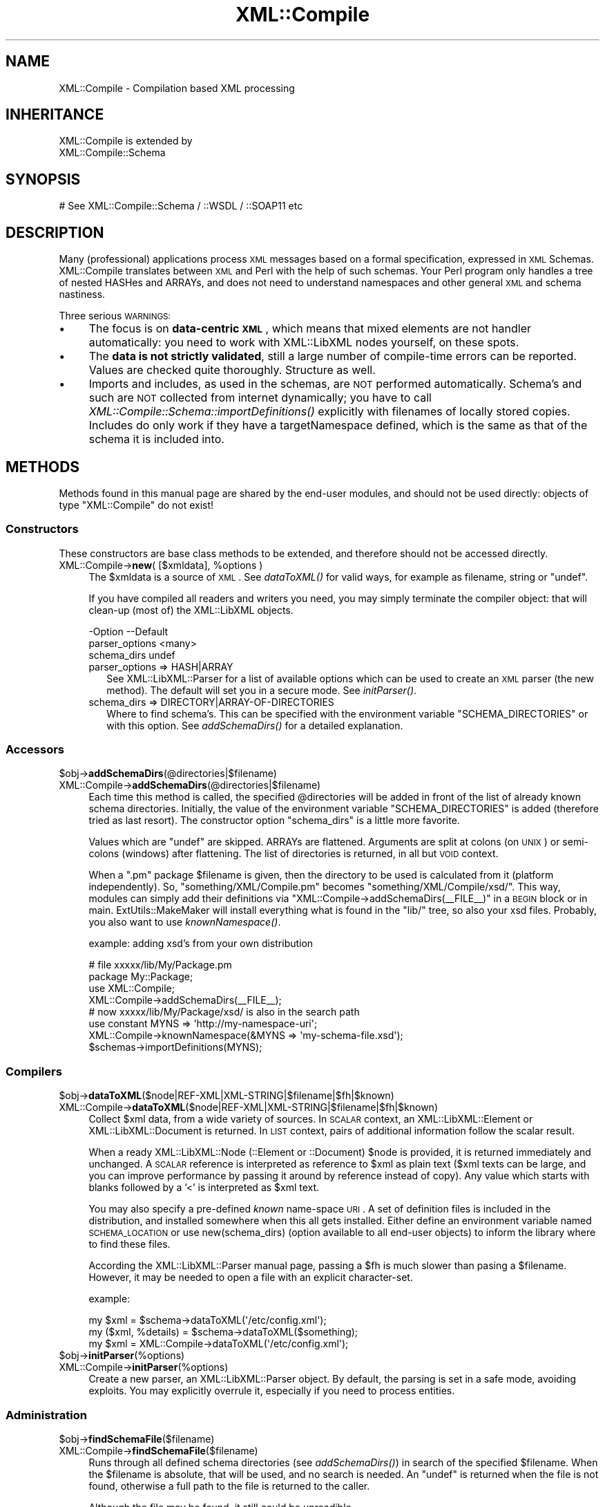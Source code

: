 .\" Automatically generated by Pod::Man 2.23 (Pod::Simple 3.14)
.\"
.\" Standard preamble:
.\" ========================================================================
.de Sp \" Vertical space (when we can't use .PP)
.if t .sp .5v
.if n .sp
..
.de Vb \" Begin verbatim text
.ft CW
.nf
.ne \\$1
..
.de Ve \" End verbatim text
.ft R
.fi
..
.\" Set up some character translations and predefined strings.  \*(-- will
.\" give an unbreakable dash, \*(PI will give pi, \*(L" will give a left
.\" double quote, and \*(R" will give a right double quote.  \*(C+ will
.\" give a nicer C++.  Capital omega is used to do unbreakable dashes and
.\" therefore won't be available.  \*(C` and \*(C' expand to `' in nroff,
.\" nothing in troff, for use with C<>.
.tr \(*W-
.ds C+ C\v'-.1v'\h'-1p'\s-2+\h'-1p'+\s0\v'.1v'\h'-1p'
.ie n \{\
.    ds -- \(*W-
.    ds PI pi
.    if (\n(.H=4u)&(1m=24u) .ds -- \(*W\h'-12u'\(*W\h'-12u'-\" diablo 10 pitch
.    if (\n(.H=4u)&(1m=20u) .ds -- \(*W\h'-12u'\(*W\h'-8u'-\"  diablo 12 pitch
.    ds L" ""
.    ds R" ""
.    ds C` ""
.    ds C' ""
'br\}
.el\{\
.    ds -- \|\(em\|
.    ds PI \(*p
.    ds L" ``
.    ds R" ''
'br\}
.\"
.\" Escape single quotes in literal strings from groff's Unicode transform.
.ie \n(.g .ds Aq \(aq
.el       .ds Aq '
.\"
.\" If the F register is turned on, we'll generate index entries on stderr for
.\" titles (.TH), headers (.SH), subsections (.SS), items (.Ip), and index
.\" entries marked with X<> in POD.  Of course, you'll have to process the
.\" output yourself in some meaningful fashion.
.ie \nF \{\
.    de IX
.    tm Index:\\$1\t\\n%\t"\\$2"
..
.    nr % 0
.    rr F
.\}
.el \{\
.    de IX
..
.\}
.\"
.\" Accent mark definitions (@(#)ms.acc 1.5 88/02/08 SMI; from UCB 4.2).
.\" Fear.  Run.  Save yourself.  No user-serviceable parts.
.    \" fudge factors for nroff and troff
.if n \{\
.    ds #H 0
.    ds #V .8m
.    ds #F .3m
.    ds #[ \f1
.    ds #] \fP
.\}
.if t \{\
.    ds #H ((1u-(\\\\n(.fu%2u))*.13m)
.    ds #V .6m
.    ds #F 0
.    ds #[ \&
.    ds #] \&
.\}
.    \" simple accents for nroff and troff
.if n \{\
.    ds ' \&
.    ds ` \&
.    ds ^ \&
.    ds , \&
.    ds ~ ~
.    ds /
.\}
.if t \{\
.    ds ' \\k:\h'-(\\n(.wu*8/10-\*(#H)'\'\h"|\\n:u"
.    ds ` \\k:\h'-(\\n(.wu*8/10-\*(#H)'\`\h'|\\n:u'
.    ds ^ \\k:\h'-(\\n(.wu*10/11-\*(#H)'^\h'|\\n:u'
.    ds , \\k:\h'-(\\n(.wu*8/10)',\h'|\\n:u'
.    ds ~ \\k:\h'-(\\n(.wu-\*(#H-.1m)'~\h'|\\n:u'
.    ds / \\k:\h'-(\\n(.wu*8/10-\*(#H)'\z\(sl\h'|\\n:u'
.\}
.    \" troff and (daisy-wheel) nroff accents
.ds : \\k:\h'-(\\n(.wu*8/10-\*(#H+.1m+\*(#F)'\v'-\*(#V'\z.\h'.2m+\*(#F'.\h'|\\n:u'\v'\*(#V'
.ds 8 \h'\*(#H'\(*b\h'-\*(#H'
.ds o \\k:\h'-(\\n(.wu+\w'\(de'u-\*(#H)/2u'\v'-.3n'\*(#[\z\(de\v'.3n'\h'|\\n:u'\*(#]
.ds d- \h'\*(#H'\(pd\h'-\w'~'u'\v'-.25m'\f2\(hy\fP\v'.25m'\h'-\*(#H'
.ds D- D\\k:\h'-\w'D'u'\v'-.11m'\z\(hy\v'.11m'\h'|\\n:u'
.ds th \*(#[\v'.3m'\s+1I\s-1\v'-.3m'\h'-(\w'I'u*2/3)'\s-1o\s+1\*(#]
.ds Th \*(#[\s+2I\s-2\h'-\w'I'u*3/5'\v'-.3m'o\v'.3m'\*(#]
.ds ae a\h'-(\w'a'u*4/10)'e
.ds Ae A\h'-(\w'A'u*4/10)'E
.    \" corrections for vroff
.if v .ds ~ \\k:\h'-(\\n(.wu*9/10-\*(#H)'\s-2\u~\d\s+2\h'|\\n:u'
.if v .ds ^ \\k:\h'-(\\n(.wu*10/11-\*(#H)'\v'-.4m'^\v'.4m'\h'|\\n:u'
.    \" for low resolution devices (crt and lpr)
.if \n(.H>23 .if \n(.V>19 \
\{\
.    ds : e
.    ds 8 ss
.    ds o a
.    ds d- d\h'-1'\(ga
.    ds D- D\h'-1'\(hy
.    ds th \o'bp'
.    ds Th \o'LP'
.    ds ae ae
.    ds Ae AE
.\}
.rm #[ #] #H #V #F C
.\" ========================================================================
.\"
.IX Title "XML::Compile 3"
.TH XML::Compile 3 "2016-09-19" "perl v5.12.3" "User Contributed Perl Documentation"
.\" For nroff, turn off justification.  Always turn off hyphenation; it makes
.\" way too many mistakes in technical documents.
.if n .ad l
.nh
.SH "NAME"
XML::Compile \- Compilation based XML processing
.SH "INHERITANCE"
.IX Header "INHERITANCE"
.Vb 2
\& XML::Compile is extended by
\&   XML::Compile::Schema
.Ve
.SH "SYNOPSIS"
.IX Header "SYNOPSIS"
.Vb 1
\& # See XML::Compile::Schema / ::WSDL / ::SOAP11 etc
.Ve
.SH "DESCRIPTION"
.IX Header "DESCRIPTION"
Many (professional) applications process \s-1XML\s0 messages based on a formal
specification, expressed in \s-1XML\s0 Schemas.  XML::Compile translates
between \s-1XML\s0 and Perl with the help of such schemas.  Your Perl program
only handles a tree of nested HASHes and ARRAYs, and does not need to
understand namespaces and other general \s-1XML\s0 and schema nastiness.
.PP
Three serious \s-1WARNINGS:\s0
.IP "\(bu" 4
The focus is on \fBdata-centric \s-1XML\s0\fR, which means that mixed elements
are not handler automatically: you need to work with XML::LibXML nodes
yourself, on these spots.
.IP "\(bu" 4
The \fBdata is not strictly validated\fR, still a large number of
compile-time errors can be reported.  Values are checked quite thoroughly.
Structure as well.
.IP "\(bu" 4
Imports and includes, as used in the schemas, are \s-1NOT\s0 performed
automatically.  Schema's and such are \s-1NOT\s0 collected from internet
dynamically; you have to call \fIXML::Compile::Schema::importDefinitions()\fR
explicitly with filenames of locally stored copies. Includes do only
work if they have a targetNamespace defined, which is the same as that
of the schema it is included into.
.SH "METHODS"
.IX Header "METHODS"
Methods found in this manual page are shared by the end-user modules,
and should not be used directly: objects of type \f(CW\*(C`XML::Compile\*(C'\fR do not
exist!
.SS "Constructors"
.IX Subsection "Constructors"
These constructors are base class methods to be extended,
and therefore should not be accessed directly.
.ie n .IP "XML::Compile\->\fBnew\fR( [$xmldata], %options )" 4
.el .IP "XML::Compile\->\fBnew\fR( [$xmldata], \f(CW%options\fR )" 4
.IX Item "XML::Compile->new( [$xmldata], %options )"
The \f(CW$xmldata\fR is a source of \s-1XML\s0. See \fIdataToXML()\fR for valid ways,
for example as filename, string or \f(CW\*(C`undef\*(C'\fR.
.Sp
If you have compiled all readers and writers you need, you may simply
terminate the compiler object: that will clean-up (most of) the
XML::LibXML objects.
.Sp
.Vb 3
\& \-Option        \-\-Default
\&  parser_options  <many>
\&  schema_dirs     undef
.Ve
.RS 4
.IP "parser_options => HASH|ARRAY" 2
.IX Item "parser_options => HASH|ARRAY"
See XML::LibXML::Parser for a list of available options which can be
used to create an \s-1XML\s0 parser (the new method). The default will set you
in a secure mode.  See \fIinitParser()\fR.
.IP "schema_dirs => DIRECTORY|ARRAY\-OF\-DIRECTORIES" 2
.IX Item "schema_dirs => DIRECTORY|ARRAY-OF-DIRECTORIES"
Where to find schema's.  This can be specified with the
environment variable \f(CW\*(C`SCHEMA_DIRECTORIES\*(C'\fR or with this option.
See \fIaddSchemaDirs()\fR for a detailed explanation.
.RE
.RS 4
.RE
.SS "Accessors"
.IX Subsection "Accessors"
.ie n .IP "$obj\->\fBaddSchemaDirs\fR(@directories|$filename)" 4
.el .IP "\f(CW$obj\fR\->\fBaddSchemaDirs\fR(@directories|$filename)" 4
.IX Item "$obj->addSchemaDirs(@directories|$filename)"
.PD 0
.IP "XML::Compile\->\fBaddSchemaDirs\fR(@directories|$filename)" 4
.IX Item "XML::Compile->addSchemaDirs(@directories|$filename)"
.PD
Each time this method is called, the specified \f(CW@directories\fR will be added
in front of the list of already known schema directories.  Initially,
the value of the environment variable \f(CW\*(C`SCHEMA_DIRECTORIES\*(C'\fR is added
(therefore tried as last resort). The constructor option \f(CW\*(C`schema_dirs\*(C'\fR
is a little more favorite.
.Sp
Values which are \f(CW\*(C`undef\*(C'\fR are skipped.  ARRAYs are flattened.  Arguments
are split at colons (on \s-1UNIX\s0) or semi-colons (windows) after flattening.
The list of directories is returned, in all but \s-1VOID\s0 context.
.Sp
When a \f(CW\*(C`.pm\*(C'\fR package \f(CW$filename\fR is given, then the directory
to be used is calculated from it (platform independently).  So,
\&\f(CW\*(C`something/XML/Compile.pm\*(C'\fR becomes \f(CW\*(C`something/XML/Compile/xsd/\*(C'\fR.
This way, modules can simply add their definitions via \f(CW\*(C`XML::Compile\->addSchemaDirs(_\|_FILE_\|_)\*(C'\fR in a \s-1BEGIN\s0 block or in main.
ExtUtils::MakeMaker will install everything what is found in the
\&\f(CW\*(C`lib/\*(C'\fR tree, so also your xsd files.  Probably, you also want to use
\&\fIknownNamespace()\fR.
.Sp
example: adding xsd's from your own distribution
.Sp
.Vb 2
\&  # file xxxxx/lib/My/Package.pm
\&  package My::Package;
\&
\&  use XML::Compile;
\&  XML::Compile\->addSchemaDirs(_\|_FILE_\|_);
\&  # now xxxxx/lib/My/Package/xsd/ is also in the search path
\&
\&  use constant MYNS => \*(Aqhttp://my\-namespace\-uri\*(Aq;
\&  XML::Compile\->knownNamespace(&MYNS => \*(Aqmy\-schema\-file.xsd\*(Aq);
\&  $schemas\->importDefinitions(MYNS);
.Ve
.SS "Compilers"
.IX Subsection "Compilers"
.ie n .IP "$obj\->\fBdataToXML\fR($node|REF\-XML|XML\-STRING|$filename|$fh|$known)" 4
.el .IP "\f(CW$obj\fR\->\fBdataToXML\fR($node|REF\-XML|XML\-STRING|$filename|$fh|$known)" 4
.IX Item "$obj->dataToXML($node|REF-XML|XML-STRING|$filename|$fh|$known)"
.PD 0
.IP "XML::Compile\->\fBdataToXML\fR($node|REF\-XML|XML\-STRING|$filename|$fh|$known)" 4
.IX Item "XML::Compile->dataToXML($node|REF-XML|XML-STRING|$filename|$fh|$known)"
.PD
Collect \f(CW$xml\fR data, from a wide variety of sources.  In \s-1SCALAR\s0 context,
an XML::LibXML::Element or XML::LibXML::Document is returned.
In \s-1LIST\s0 context, pairs of additional information follow the scalar result.
.Sp
When a ready XML::LibXML::Node (::Element or ::Document) \f(CW$node\fR is
provided, it is returned immediately and unchanged.  A \s-1SCALAR\s0 reference is
interpreted as reference to \f(CW$xml\fR as plain text ($xml texts can be large,
and you can improve performance by passing it around by reference
instead of copy).  Any value which starts with blanks followed by a
\&'<' is interpreted as \f(CW$xml\fR text.
.Sp
You may also specify a pre-defined \fIknown\fR name-space \s-1URI\s0.  A set of
definition files is included in the distribution, and installed somewhere
when this all gets installed.  Either define an environment variable
named \s-1SCHEMA_LOCATION\s0 or use new(schema_dirs) (option available to
all end-user objects) to inform the library where to find these files.
.Sp
According the XML::LibXML::Parser manual page, passing a \f(CW$fh\fR
is much slower than pasing a \f(CW$filename\fR.  However, it may be needed to
open a file with an explicit character-set.
.Sp
example:
.Sp
.Vb 2
\&  my $xml = $schema\->dataToXML(\*(Aq/etc/config.xml\*(Aq);
\&  my ($xml, %details) = $schema\->dataToXML($something);
\&
\&  my $xml = XML::Compile\->dataToXML(\*(Aq/etc/config.xml\*(Aq);
.Ve
.ie n .IP "$obj\->\fBinitParser\fR(%options)" 4
.el .IP "\f(CW$obj\fR\->\fBinitParser\fR(%options)" 4
.IX Item "$obj->initParser(%options)"
.PD 0
.IP "XML::Compile\->\fBinitParser\fR(%options)" 4
.IX Item "XML::Compile->initParser(%options)"
.PD
Create a new parser, an XML::LibXML::Parser object. By default, the
parsing is set in a safe mode, avoiding exploits. You may explicitly
overrule it, especially if you need to process entities.
.SS "Administration"
.IX Subsection "Administration"
.ie n .IP "$obj\->\fBfindSchemaFile\fR($filename)" 4
.el .IP "\f(CW$obj\fR\->\fBfindSchemaFile\fR($filename)" 4
.IX Item "$obj->findSchemaFile($filename)"
.PD 0
.IP "XML::Compile\->\fBfindSchemaFile\fR($filename)" 4
.IX Item "XML::Compile->findSchemaFile($filename)"
.PD
Runs through all defined schema directories (see \fIaddSchemaDirs()\fR)
in search of the specified \f(CW$filename\fR.  When the \f(CW$filename\fR is absolute,
that will be used, and no search is needed.  An \f(CW\*(C`undef\*(C'\fR is returned when
the file is not found, otherwise a full path to the file is returned to
the caller.
.Sp
Although the file may be found, it still could be unreadible.
.ie n .IP "$obj\->\fBknownNamespace\fR($ns|PAIRS)" 4
.el .IP "\f(CW$obj\fR\->\fBknownNamespace\fR($ns|PAIRS)" 4
.IX Item "$obj->knownNamespace($ns|PAIRS)"
.PD 0
.IP "XML::Compile\->\fBknownNamespace\fR($ns|PAIRS)" 4
.IX Item "XML::Compile->knownNamespace($ns|PAIRS)"
.PD
If used with only one \f(CW$ns\fR, it returns the filename in the
distribution (not the full path) which contains the definition.
.Sp
When \s-1PAIRS\s0 of \f(CW$ns\fR\-FILENAME are given, then those get defined.
This is typically called during the initiation of modules, like
XML::Compile::WSDL11 and XML::Compile::SOAP.  The definitions
are global: not related to specific instances.
.Sp
The \s-1FILENAMES\s0 are relative to the directories as specified with some
\&\fIaddSchemaDirs()\fR call.
.ie n .IP "$obj\->\fBwalkTree\fR($node, \s-1CODE\s0)" 4
.el .IP "\f(CW$obj\fR\->\fBwalkTree\fR($node, \s-1CODE\s0)" 4
.IX Item "$obj->walkTree($node, CODE)"
Walks the whole tree from \f(CW$node\fR downwards, calling the \s-1CODE\s0 reference
for each \f(CW$node\fR found.  When that routine returns false, the child
nodes will be skipped.
.SH "DETAILS"
.IX Header "DETAILS"
.SS "Distribution collection overview"
.IX Subsection "Distribution collection overview"
For end-users, the following packages are of interest (the other
are support packages):
.IP "\(bu" 4
XML::Compile::Schema
.Sp
Interpret schema elements and types: create processors for \s-1XML\s0 messages.
.IP "\(bu" 4
XML::Compile::Cache
.Sp
Helps you administer compiled readers and writers, especially useful it
there are a lot of them.  Extends XML::Compile::Schema.
.IP "\(bu" 4
XML::Compile::SOAP
.Sp
Implements the \s-1SOAP\s0 1.1 protocol. client side.
.IP "\(bu" 4
XML::Compile::SOAP12
.Sp
Implements the \s-1SOAP\s0 1.2 protocol.
.IP "\(bu" 4
XML::Compile::WSDL11
.Sp
Use \s-1SOAP\s0 with a \s-1WSDL\s0 version 1.1 communication specification file.
.IP "\(bu" 4
XML::Compile::SOAP::Daemon
.Sp
Create a \s-1SOAP\s0 daemon, directly from a \s-1WSDL\s0 file.
.IP "\(bu" 4
XML::Compile::Tester
.Sp
Helps you write regression tests.
.IP "\(bu" 4
XML::Rewrite
.Sp
Clean-up \s-1XML\s0 structures: beautify, simplify, extract.
.IP "\(bu" 4
XML::Compile::Dumper
.Sp
Enables you to save pre-compiled \s-1XML\s0 handlers, the results of any
\&\f(CW\*(C`compileClient\*(C'\fR.  However, this results in huge files, so this may
not be worth the effort.
.SS "Comparison"
.IX Subsection "Comparison"
Where other Perl modules (like \s-1SOAP::WSDL\s0) help you using these schemas
(often with a lot of run-time XPath searches), XML::Compile takes a
different approach: instead of run-time processing of the specification,
it will first compile the expected structure into a pure Perl \s-1CODE\s0
reference, and then use that to process the data as often as needed.
.PP
There are many Perl modules with the same intention as this one:
translate between \s-1XML\s0 and nested hashes.  However, there are a few
serious differences:  because the schema is used here (and not by the
other modules), we can validate the data.  \s-1XML\s0 requires validation but
quite a number of modules simply ignore that.
.PP
Next to this, data-types are formatted and processed correctly; for
instance, the specification prescribes that the \f(CW\*(C`Integer\*(C'\fR data-type
must accept values of at least 18 digits... not fitting in Perl's idea
of longs.
.PP
XML::Compile also supports all more complex data-types like \f(CW\*(C`list\*(C'\fR,
\&\f(CW\*(C`union\*(C'\fR, \f(CW\*(C`substitutionGroup\*(C'\fR (unions on complex type level), and even
the nasty \f(CW\*(C`any\*(C'\fR and \f(CW\*(C`anyAttribute\*(C'\fR, which is rarely the case for the
other modules.
.SH "SEE ALSO"
.IX Header "SEE ALSO"
This module is part of XML-Compile distribution version 1.54,
built on September 19, 2016. Website: \fIhttp://perl.overmeer.net/xml\-compile/\fR
.PP
Please post questions or ideas to the mailinglist at
\&\fIhttp://lists.scsys.co.uk/cgi\-bin/mailman/listinfo/xml\-compile\fR .
For live contact with other developers, visit the \f(CW\*(C`#xml\-compile\*(C'\fR channel
on \f(CW\*(C`irc.perl.org\*(C'\fR.
.SH "LICENSE"
.IX Header "LICENSE"
Copyrights 2006\-2016 by [Mark Overmeer]. For other contributors see ChangeLog.
.PP
This program is free software; you can redistribute it and/or modify it
under the same terms as Perl itself.
See \fIhttp://www.perl.com/perl/misc/Artistic.html\fR
